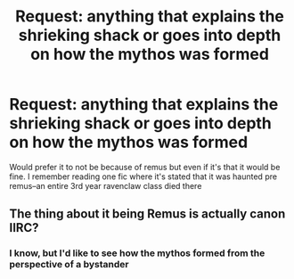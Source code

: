 #+TITLE: Request: anything that explains the shrieking shack or goes into depth on how the mythos was formed

* Request: anything that explains the shrieking shack or goes into depth on how the mythos was formed
:PROPERTIES:
:Author: meep-a-confessional
:Score: 5
:DateUnix: 1584754691.0
:DateShort: 2020-Mar-21
:FlairText: Request
:END:
Would prefer it to not be because of remus but even if it's that it would be fine. I remember reading one fic where it's stated that it was haunted pre remus--an entire 3rd year ravenclaw class died there


** The thing about it being Remus is actually canon IIRC?
:PROPERTIES:
:Author: Goodpie2
:Score: 1
:DateUnix: 1584771526.0
:DateShort: 2020-Mar-21
:END:

*** I know, but I'd like to see how the mythos formed from the perspective of a bystander
:PROPERTIES:
:Author: meep-a-confessional
:Score: 1
:DateUnix: 1584774669.0
:DateShort: 2020-Mar-21
:END:
